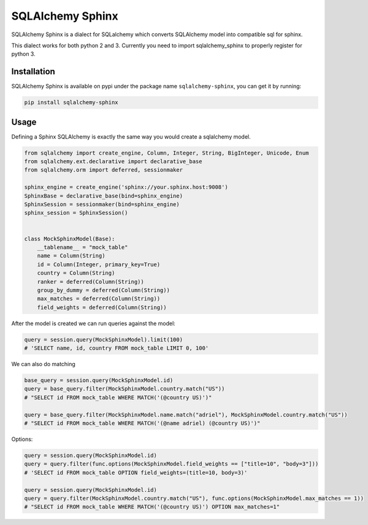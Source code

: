 SQLAlchemy Sphinx 
=================

|travis| |pypi| |coveralls|

.. |travis| image:: https://travis-ci.org/akissa/sqlalchemy-sphinx.svg?branch=py26
    :target: https://travis-ci.org/akissa/sqlalchemy-sphinx
    
.. |pypi| image:: https://badge.fury.io/py/sqlalchemy-sphinx.svg
    :target: https://badge.fury.io/py/sqlalchemy-sphinx
    
.. |coveralls| image:: https://coveralls.io/repos/github/AdrielVelazquez/sqlalchemy-sphinx/badge.svg?branch=master 
    :target: https://coveralls.io/github/AdrielVelazquez/sqlalchemy-sphinx?branch=master

SQLAlchemy Sphinx is a dialect for SQLalchemy which converts SQLAlchemy
model into compatible sql for sphinx.

This dialect works for both python 2 and 3. Currently you need to import
sqlalchemy\_sphinx to properly register for python 3.

Installation
------------

SQLAlchemy Sphinx is available on pypi under the package name
``sqlalchemy-sphinx``, you can get it by running:

.. code:: sh

    pip install sqlalchemy-sphinx

Usage
-----

Defining a Sphinx SQLAlchemy is exactly the same way you would create a
sqlalchemy model.

.. code:: python


    from sqlalchemy import create_engine, Column, Integer, String, BigInteger, Unicode, Enum
    from sqlalchemy.ext.declarative import declarative_base
    from sqlalchemy.orm import deferred, sessionmaker

    sphinx_engine = create_engine('sphinx://your.sphinx.host:9008')
    SphinxBase = declarative_base(bind=sphinx_engine)
    SphinxSession = sessionmaker(bind=sphinx_engine)
    sphinx_session = SphinxSession()


    class MockSphinxModel(Base):
        __tablename__ = "mock_table"
        name = Column(String)
        id = Column(Integer, primary_key=True)
        country = Column(String)
        ranker = deferred(Column(String))
        group_by_dummy = deferred(Column(String))
        max_matches = deferred(Column(String))
        field_weights = deferred(Column(String))

After the model is created we can run queries against the model:

.. code:: python

    query = session.query(MockSphinxModel).limit(100)
    # 'SELECT name, id, country FROM mock_table LIMIT 0, 100'

We can also do matching

.. code:: python

    base_query = session.query(MockSphinxModel.id)
    query = base_query.filter(MockSphinxModel.country.match("US"))
    # "SELECT id FROM mock_table WHERE MATCH('(@country US)')"

    query = base_query.filter(MockSphinxModel.name.match("adriel"), MockSphinxModel.country.match("US"))
    # "SELECT id FROM mock_table WHERE MATCH('(@name adriel) (@country US)')"

Options:

.. code:: python

    query = session.query(MockSphinxModel.id)
    query = query.filter(func.options(MockSphinxModel.field_weights == ["title=10", "body=3"]))
    # 'SELECT id FROM mock_table OPTION field_weights=(title=10, body=3)'

    query = session.query(MockSphinxModel.id)
    query = query.filter(MockSphinxModel.country.match("US"), func.options(MockSphinxModel.max_matches == 1))
    # "SELECT id FROM mock_table WHERE MATCH('(@country US)') OPTION max_matches=1"
